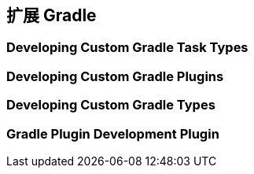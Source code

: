 [[extending]]
== 扩展 Gradle

[[extending-task-types]]
=== Developing Custom Gradle Task Types

[[extending-plugins]]
=== Developing Custom Gradle Plugins

[[extending-types]]
=== Developing Custom Gradle Types

[[extending-development-plugins]]
=== Gradle Plugin Development Plugin